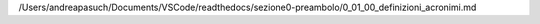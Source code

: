 /Users/andreapasuch/Documents/VSCode/readthedocs/sezione0-preambolo/0_01_00_definizioni_acronimi.md
